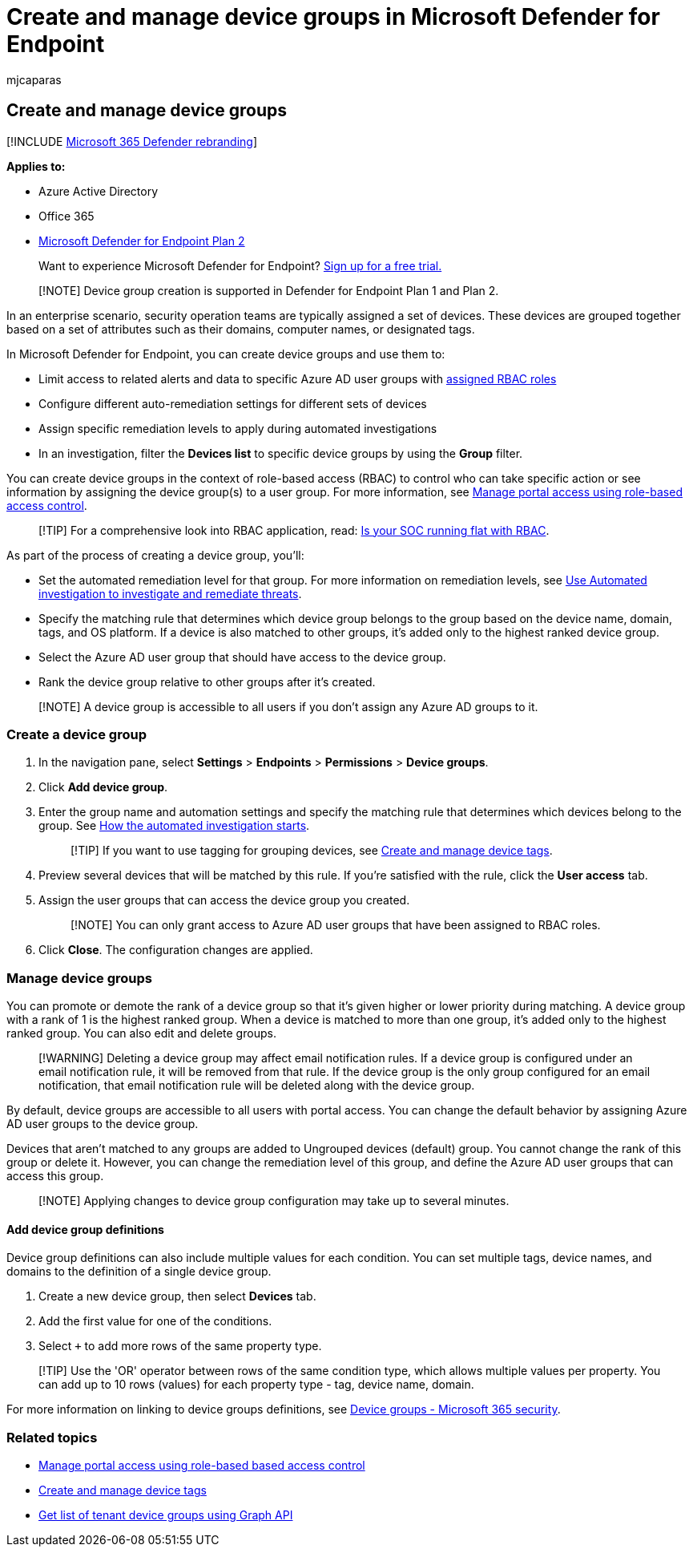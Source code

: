 = Create and manage device groups in Microsoft Defender for Endpoint
:audience: ITPro
:author: mjcaparas
:description: Create device groups and set automated remediation levels on them by confirming the rules that apply on the group
:keywords: device groups, groups, remediation, level, rules, aad group, role, assign, rank
:manager: dansimp
:ms.author: macapara
:ms.collection: M365-security-compliance
:ms.localizationpriority: medium
:ms.mktglfcycl: deploy
:ms.pagetype: security
:ms.service: microsoft-365-security
:ms.sitesec: library
:ms.subservice: mde
:ms.topic: article
:search.appverid: met150

== Create and manage device groups

[!INCLUDE xref:../../includes/microsoft-defender.adoc[Microsoft 365 Defender rebranding]]

*Applies to:*

* Azure Active Directory
* Office 365
* https://go.microsoft.com/fwlink/p/?linkid=2154037[Microsoft Defender for Endpoint Plan 2]

____
Want to experience Microsoft Defender for Endpoint?
https://signup.microsoft.com/create-account/signup?products=7f379fee-c4f9-4278-b0a1-e4c8c2fcdf7e&ru=https://aka.ms/MDEp2OpenTrial?ocid=docs-wdatp-exposedapis-abovefoldlink[Sign up for a free trial.]
____

____
[!NOTE] Device group creation is supported in Defender for Endpoint Plan 1 and Plan 2.
____

In an enterprise scenario, security operation teams are typically assigned a set of devices.
These devices are grouped together based on a set of attributes such as their domains, computer names, or designated tags.

In Microsoft Defender for Endpoint, you can create device groups and use them to:

* Limit access to related alerts and data to specific Azure AD user groups with xref:rbac.adoc[assigned RBAC roles]
* Configure different auto-remediation settings for different sets of devices
* Assign specific remediation levels to apply during automated investigations
* In an investigation, filter the *Devices list* to specific device groups by using the *Group* filter.

You can create device groups in the context of role-based access (RBAC) to control who can take specific action or see information by assigning the device group(s) to a user group.
For more information, see xref:rbac.adoc[Manage portal access using role-based access control].

____
[!TIP] For a comprehensive look into RBAC application, read: https://techcommunity.microsoft.com/t5/Windows-Defender-ATP/Is-your-SOC-running-flat-with-limited-RBAC/ba-p/320015[Is your SOC running flat with RBAC].
____

As part of the process of creating a device group, you'll:

* Set the automated remediation level for that group.
For more information on remediation levels, see xref:automated-investigations.adoc[Use Automated investigation to investigate and remediate threats].
* Specify the matching rule that determines which device group belongs to the group based on the device name, domain, tags, and OS platform.
If a device is also matched to other groups, it's added only to the highest ranked device group.
* Select the Azure AD user group that should have access to the device group.
* Rank the device group relative to other groups after it's created.

____
[!NOTE] A device group is accessible to all users if you don't assign any Azure AD groups to it.
____

=== Create a device group

. In the navigation pane, select *Settings* > *Endpoints* > *Permissions* > *Device groups*.
. Click *Add device group*.
. Enter the group name and automation settings and specify the matching rule that determines which devices belong to the group.
See link:automated-investigations.md#how-the-automated-investigation-starts[How the automated investigation starts].
+
____
[!TIP] If you want to use tagging for grouping devices, see xref:machine-tags.adoc[Create and manage device tags].
____

. Preview several devices that will be matched by this rule.
If you're satisfied with the rule, click the *User access* tab.
. Assign the user groups that can access the device group you created.
+
____
[!NOTE] You can only grant access to Azure AD user groups that have been assigned to RBAC roles.
____

. Click *Close*.
The configuration changes are applied.

=== Manage device groups

You can promote or demote the rank of a device group so that it's given higher or lower priority during matching.
A device group with a rank of 1 is the highest ranked group.
When a device is matched to more than one group, it's added only to the highest ranked group.
You can also edit and delete groups.

____
[!WARNING] Deleting a device group may affect email notification rules.
If a device group is configured under an email notification rule, it will be removed from that rule.
If the device group is the only group configured for an email notification, that email notification rule will be deleted along with the device group.
____

By default, device groups are accessible to all users with portal access.
You can change the default behavior by assigning Azure AD user groups to the device group.

Devices that aren't matched to any groups are added to Ungrouped devices (default) group.
You cannot change the rank of this group or delete it.
However, you can change the remediation level of this group, and define the Azure AD user groups that can access this group.

____
[!NOTE] Applying changes to device group configuration may take up to several minutes.
____

==== Add device group definitions

Device group definitions can also include multiple values for each condition.
You can set multiple tags, device names, and domains to the definition of a single device group.

. Create a new device group, then select *Devices* tab.
. Add the first value for one of the conditions.
. Select `+` to add more rows of the same property type.

____
[!TIP] Use the 'OR' operator between rows of the same condition type, which allows multiple values per property.
You can add up to 10 rows (values) for each property type - tag, device name, domain.
____

For more information on linking to device groups definitions, see https://sip.security.microsoft.com/homepage[Device groups - Microsoft 365 security].

=== Related topics

* xref:rbac.adoc[Manage portal access using role-based based access control]
* xref:machine-tags.adoc[Create and manage device tags]
* link:/graph/api/device-list-memberof[Get list of tenant device groups using Graph API]
